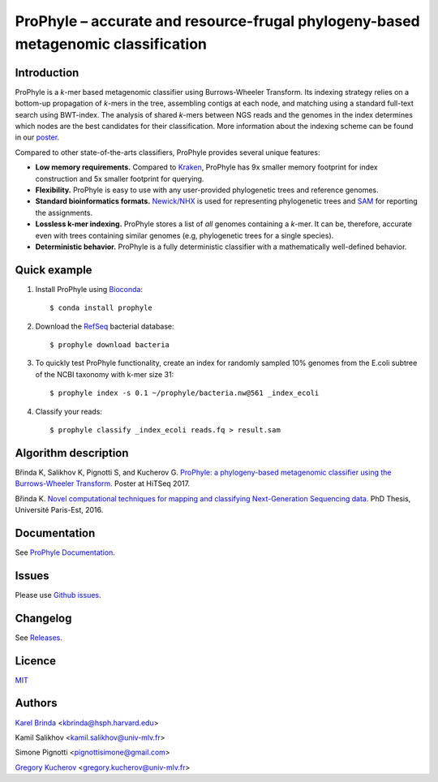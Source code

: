 ProPhyle – accurate and resource-frugal phylogeny-based metagenomic classification
==================================================================================

.. image:: https://travis-ci.org/karel-brinda/prophyle.svg?branch=master
        :target: https://travis-ci.org/karel-brinda/prophyle

.. image:: https://codecov.io/gh/karel-brinda/prophyle/branch/master/graph/badge.svg
        :target: https://codecov.io/gh/karel-brinda/prophyle

.. image:: https://readthedocs.org/projects/prophyle/badge/?version=latest
        :target: http://prophyle.rtfd.org

.. image:: https://img.shields.io/badge/install%20with-bioconda-brightgreen.svg?style=flat-square
        :target: https://anaconda.org/bioconda/prophyle

.. image:: https://badge.fury.io/py/prophyle.svg
        :target: https://badge.fury.io/py/prophyle


Introduction
------------

ProPhyle is a *k*-mer based metagenomic classifier using Burrows-Wheeler Transform.
Its indexing strategy relies on a bottom-up propagation of *k*-mers in the tree,
assembling contigs at each node, and matching using a standard full-text search using BWT-index.
The analysis of shared *k*-mers between NGS reads and the genomes in the index determines
which nodes are the best candidates for their classification.
More information about the indexing scheme
can be found in our `poster <http://brinda.cz/publications/2017_prophyle_hitseq.pdf>`_.

Compared to other state-of-the-arts classifiers, ProPhyle provides several unique features:

* **Low memory requirements.** Compared to `Kraken <https://ccb.jhu.edu/software/kraken/>`_, ProPhyle has 9x smaller memory footprint for index construction and 5x smaller footprint for querying.
* **Flexibility.** ProPhyle is easy to use with any user-provided phylogenetic trees and reference genomes.
* **Standard bioinformatics formats.** `Newick/NHX <https://sites.google.com/site/cmzmasek/home/software/forester/nhx>`_ is used for representing phylogenetic trees and `SAM <https://samtools.github.io/hts-specs/SAMv1.pdf>`_ for reporting the assignments.
* **Lossless k-mer indexing.** ProPhyle stores a list of *all* genomes containing a *k*-mer.  It can be, therefore, accurate even with trees containing similar genomes (e.g, phylogenetic trees for a single species).
* **Deterministic behavior.** ProPhyle is a fully deterministic classifier with a mathematically well-defined behavior.


Quick example
-------------

1. Install ProPhyle using `Bioconda <https://bioconda.github.io/>`_: ::

        $ conda install prophyle

2. Download the `RefSeq <https://www.ncbi.nlm.nih.gov/refseq/>`_ bacterial database: ::

        $ prophyle download bacteria

3. To quickly test ProPhyle functionality, create an index for randomly sampled 10% genomes from the E.coli subtree of the NCBI taxonomy with k-mer size 31: ::

        $ prophyle index -s 0.1 ~/prophyle/bacteria.nw@561 _index_ecoli

4. Classify your reads: ::

        $ prophyle classify _index_ecoli reads.fq > result.sam


Algorithm description
---------------------

Břinda K, Salikhov K, Pignotti S, and Kucherov G. `ProPhyle: a phylogeny-based metagenomic classifier using the Burrows-Wheeler Transform. <http://brinda.cz/publications/2017_prophyle_hitseq.pdf>`_ Poster at HiTSeq 2017. |hitseq2017|

Břinda K. `Novel computational techniques for mapping and classifying Next-Generation Sequencing data. <http://brinda.cz/publications/brinda_phd.pdf>`_ PhD Thesis, Université Paris-Est, 2016. |karel_phd|

.. |karel_phd| image:: https://zenodo.org/badge/DOI/10.5281/zenodo.1045317.svg
	   :target: https://doi.org/10.5281/zenodo.1045317

.. |hitseq2017| image:: https://zenodo.org/badge/DOI/10.5281/zenodo.1045427.svg
		:target: https://doi.org/10.5281/zenodo.1045427





Documentation
-------------

See `ProPhyle Documentation <http://prophyle.readthedocs.io/>`_.



Issues
------

Please use `Github issues <https://github.com/karel-brinda/prophyle/issues>`_.


Changelog
---------

See `Releases <https://github.com/karel-brinda/prophyle/releases>`_.


Licence
-------

`MIT <https://github.com/karel-brinda/prophyle/blob/master/LICENSE>`_


Authors
-------

`Karel Brinda <http://brinda.cz>`_ <kbrinda@hsph.harvard.edu>

Kamil Salikhov <kamil.salikhov@univ-mlv.fr>

Simone Pignotti <pignottisimone@gmail.com>

`Gregory Kucherov <http://www-igm.univ-mlv.fr/~koutcher/>`_ <gregory.kucherov@univ-mlv.fr>

